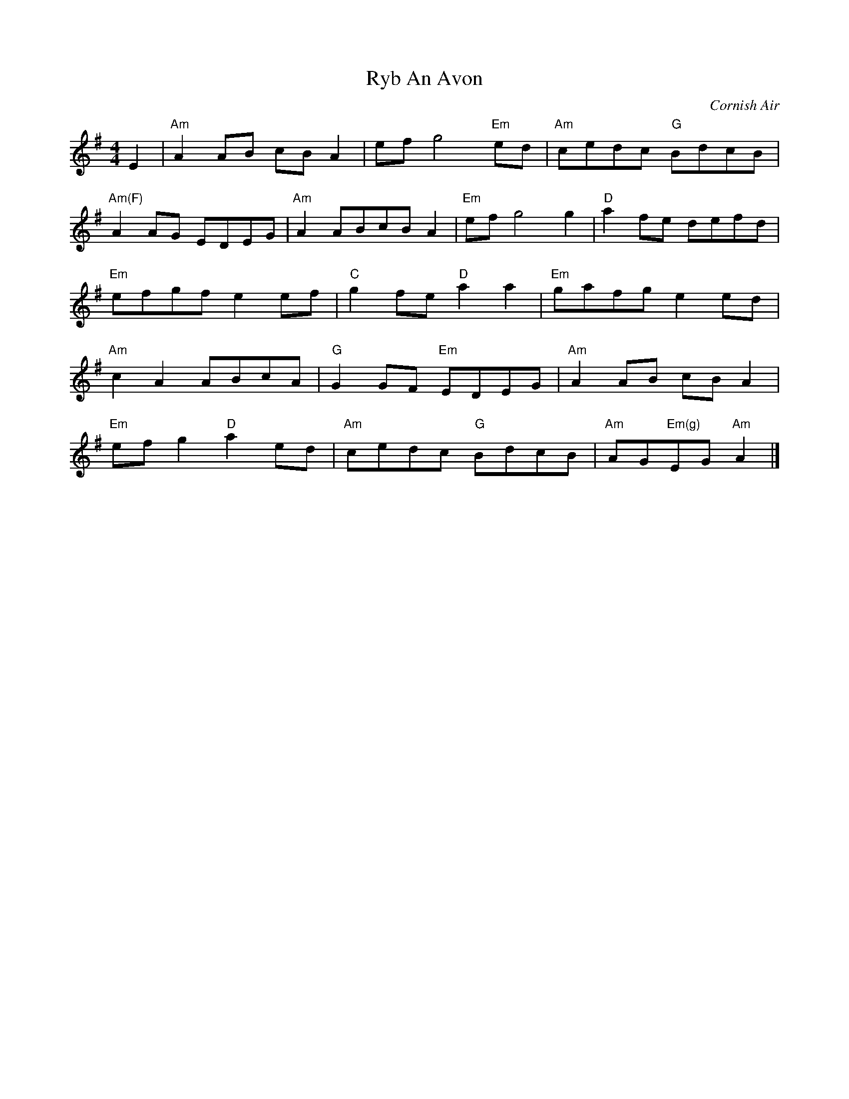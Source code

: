 X:1
T:Ryb An Avon
R:Air
O: Cornish Air
M:4/4
L:1/4
K:G
E | "Am"A A/2B/2 c/2B/2 A| e/2f/2 g2 "Em"e/2d/2|"Am"c/2e/2d/2c/2 "G"B/2d/2c/2B/2|
"Am(F)"A A/2G/2 E/2D/2E/2G/2| "Am"A A/2B/2c/2B/2 A| "Em"e/2f/2g2 g| "D"a f/2e/2 d/2e/2f/2d/2|
"Em"e/2f/2g/2f/2 e e/2f/2| "C"g f/2e/2 "D"a a| "Em"g/2a/2f/2g/2 e e/2d/2|
"Am" cA A/2B/c/2A/2| "G"G G/2F/2 "Em"E/2D/2E/2G/2|"Am"A A/2B/2 c/2B/2 A|
"Em" e/2f/2 g "D"a e/2d/2| "Am"c/2e/2d/2c/2 "G"B/2d/2c/2B/2| "Am"A/2G/"Em(g)"E/2G/2 "Am"A|]
